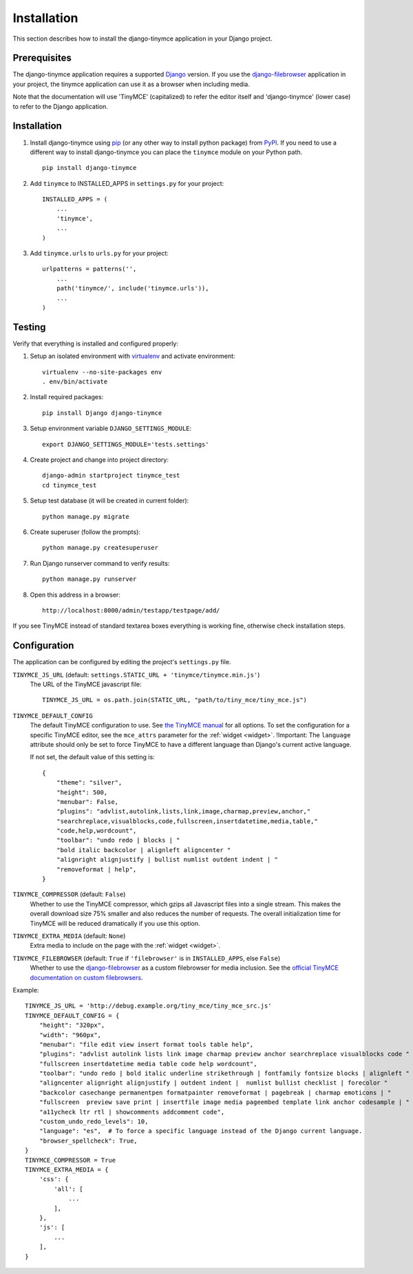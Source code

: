 ============
Installation
============

This section describes how to install the django-tinymce application in your Django
project.


.. _prerequisites:

Prerequisites
-------------

The django-tinymce application requires a supported `Django`_ version.
If you use the `django-filebrowser`_ application in your project, the tinymce
application can use it as a browser when including media.

Note that the documentation will use 'TinyMCE' (capitalized) to refer the
editor itself and 'django-tinymce' (lower case) to refer to the Django application.

.. _`Django`: https://www.djangoproject.com/download/
.. _`TinyMCE`: https://www.tiny.cloud/get-tiny/
.. _`django-filebrowser`: https://github.com/sehmaschine/django-filebrowser

Installation
------------
#. Install django-tinymce using `pip`_ (or any other way to install python package) from `PyPI`_. If you need to use a different way to install django-tinymce you can place the ``tinymce`` module on your Python path. ::

    pip install django-tinymce

#. Add ``tinymce`` to INSTALLED_APPS in ``settings.py`` for your project::

    INSTALLED_APPS = (
        ...
        'tinymce',
        ...
    )

#. Add ``tinymce.urls`` to ``urls.py`` for your project::

    urlpatterns = patterns('',
        ...
        path('tinymce/', include('tinymce.urls')),
        ...
    )

.. _`pip`: https://pip.pypa.io/
.. _`PyPI`: https://pypi.org/

Testing
-------

Verify that everything is installed and configured properly:

#. Setup an isolated environment with `virtualenv`_ and activate environment::

    virtualenv --no-site-packages env
    . env/bin/activate

#. Install required packages::

    pip install Django django-tinymce

#. Setup environment variable ``DJANGO_SETTINGS_MODULE``::

    export DJANGO_SETTINGS_MODULE='tests.settings'

#. Create project and change into project directory::

    django-admin startproject tinymce_test
    cd tinymce_test

#. Setup test database (it will be created in current folder)::

    python manage.py migrate

#. Create superuser (follow the prompts)::

    python manage.py createsuperuser

#. Run Django runserver command to verify results::

    python manage.py runserver

#. Open this address in a browser::

    http://localhost:8000/admin/testapp/testpage/add/

If you see TinyMCE instead of standard textarea boxes everything is working fine, otherwise check installation steps.

.. _`virtualenv`: https://virtualenv.pypa.io/

.. _configuration:

Configuration
-------------

The application can be configured by editing the project's ``settings.py``
file.

``TINYMCE_JS_URL`` (default: ``settings.STATIC_URL + 'tinymce/tinymce.min.js'``)
  The URL of the TinyMCE javascript file::

        TINYMCE_JS_URL = os.path.join(STATIC_URL, "path/to/tiny_mce/tiny_mce.js")

``TINYMCE_DEFAULT_CONFIG``
  The default TinyMCE configuration to use. See `the TinyMCE manual`_ for all
  options. To set the configuration for a specific TinyMCE editor, see the
  ``mce_attrs`` parameter for the :ref:`widget <widget>`.
  !Important: The ``language`` attribute should only be set to force TinyMCE to
  have a different language than Django's current active language.

  If not set, the default value of this setting is::


    {
        "theme": "silver",
        "height": 500,
        "menubar": False,
        "plugins": "advlist,autolink,lists,link,image,charmap,preview,anchor,"
        "searchreplace,visualblocks,code,fullscreen,insertdatetime,media,table,"
        "code,help,wordcount",
        "toolbar": "undo redo | blocks | "
        "bold italic backcolor | alignleft aligncenter "
        "alignright alignjustify | bullist numlist outdent indent | "
        "removeformat | help",
    }


``TINYMCE_COMPRESSOR`` (default: ``False``)
  Whether to use the TinyMCE compressor, which gzips all Javascript files into
  a single stream.  This makes the overall download size 75% smaller and also
  reduces the number of requests. The overall initialization time for TinyMCE
  will be reduced dramatically if you use this option.

``TINYMCE_EXTRA_MEDIA`` (default: ``None``)
  Extra media to include on the page with the :ref:`widget <widget>`.

``TINYMCE_FILEBROWSER`` (default: ``True`` if ``'filebrowser'`` is in ``INSTALLED_APPS``, else ``False``)
  Whether to use the django-filebrowser_ as a custom filebrowser for media inclusion.
  See the `official TinyMCE documentation on custom filebrowsers`_.

Example::

  TINYMCE_JS_URL = 'http://debug.example.org/tiny_mce/tiny_mce_src.js'
  TINYMCE_DEFAULT_CONFIG = {
      "height": "320px",
      "width": "960px",
      "menubar": "file edit view insert format tools table help",
      "plugins": "advlist autolink lists link image charmap preview anchor searchreplace visualblocks code "
      "fullscreen insertdatetime media table code help wordcount",
      "toolbar": "undo redo | bold italic underline strikethrough | fontfamily fontsize blocks | alignleft "
      "aligncenter alignright alignjustify | outdent indent |  numlist bullist checklist | forecolor "
      "backcolor casechange permanentpen formatpainter removeformat | pagebreak | charmap emoticons | "
      "fullscreen  preview save print | insertfile image media pageembed template link anchor codesample | "
      "a11ycheck ltr rtl | showcomments addcomment code",
      "custom_undo_redo_levels": 10,
      "language": "es",  # To force a specific language instead of the Django current language.
      "browser_spellcheck": True,
  }
  TINYMCE_COMPRESSOR = True
  TINYMCE_EXTRA_MEDIA = {
      'css': {
          'all': [
              ...
          ],
      },
      'js': [
          ...
      ],
  }

.. _`the TinyMCE manual`: https://www.tiny.cloud/docs/general-configuration-guide/
.. _`official TinyMCE documentation on custom filebrowsers`: https://www.tiny.cloud/docs/configure/file-image-upload/#file_picker_callback
